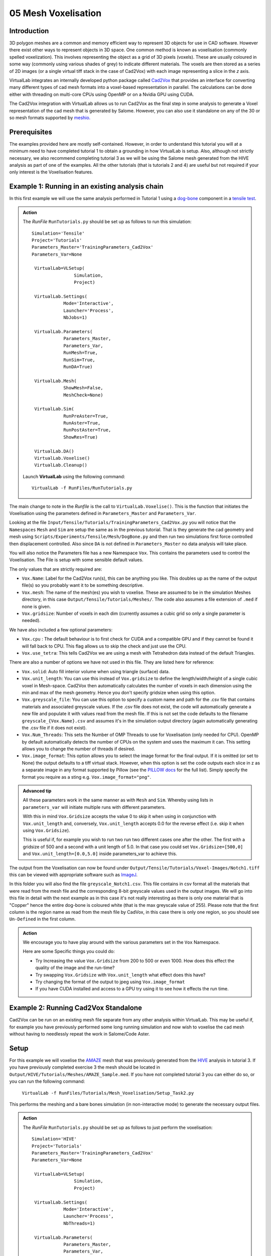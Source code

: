 05 Mesh Voxelisation
====================================

Introduction
************

3D polygon meshes are a common and memory efficient way to represent 3D objects for use in CAD software. However there exist other ways to represent objects in 3D space. One common method is known as voxelisation (commonly spelled voxelization). This involves representing the object as a grid of 3D pixels (voxels). These are usually coloured in some way (commonly using various shades of grey) to indicate different materials. The voxels are then stored as a series of 2D images (or a single virtual tiff stack in the case of Cad2Vox) with each image representing a slice in the *z* axis.

VirtualLab integrates an internally developed python package called `Cad2Vox <https://github.com/bjthorpe/Cad2vox>`_ that provides an interface for converting many different types of cad mesh formats into a voxel-based representation in parallel. The calculations can be done either with threading on multi-core CPUs using OpenMP or on a Nvidia GPU using CUDA.

The Cad2Vox integration with VirtualLab allows us to run Cad2Vox as the final step in some analysis to generate a Voxel representation of the cad mesh that is generated by Salome. However, you can also use it standalone on any of the 30 or so mesh formats supported by `meshio. <https://pypi.org/project/meshio/>`_

Prerequisites
*************
The examples provided here are mostly self-contained. However, in order to understand this tutorial you will at a minimum need to have completed tutorial 1 to obtain a grounding in how VirtualLab is setup. Also, although not strictly necessary, we also recommend completing tutorial 3 as we will be using the Salome mesh generated from the HIVE analysis as part of one of the examples. All the other tutorials (that is tutorials 2 and 4) are useful but not required if your only interest is the Voxelisation features.

Example 1: Running in an existing analysis chain
*************************************************

In this first example we will use the same analysis performed in Tutorial 1 using a `dog-bone <tensile.html#sample>`_ component in a `tensile test <../virtual_exp.html#tensile-testing>`_.

.. admonition:: Action
   :class: Action

   The *RunFile* ``RunTutorials.py`` should be set up as follows to run this simulation::

       Simulation='Tensile'
       Project='Tutorials'
       Parameters_Master='TrainingParameters_Cad2Vox'
       Parameters_Var=None

        VirtualLab=VLSetup(
        	       Simulation,
        	       Project)

        VirtualLab.Settings(
                   Mode='Interactive',
                   Launcher='Process',
                   NbJobs=1)

        VirtualLab.Parameters(
                   Parameters_Master,
                   Parameters_Var,
                   RunMesh=True,
                   RunSim=True,
                   RunDA=True)

        VirtualLab.Mesh(
                   ShowMesh=False,
                   MeshCheck=None)

        VirtualLab.Sim(
                   RunPreAster=True,
                   RunAster=True,
                   RunPostAster=True,
                   ShowRes=True)

        VirtualLab.DA()
	VirtualLab.Voxelise()
        VirtualLab.Cleanup()


   Launch **VirtualLab** using the following command::

        VirtualLab -f RunFiles/RunTutorials.py

The main change to note in the *Runfile* is the call to ``VirtualLab.Voxelise()``. This is the function that initiates the Voxelisation using the parameters defined in ``Parameters_Master`` and ``Parameters_Var``.

Looking at the file ``Input/Tensile/Tutorials/TrainingParameters_Cad2Vox.py`` you will notice that the ``Namespaces`` ``Mesh``  and ``Sim`` are setup the same as in the previous tutorial. That is they generate the cad geometry and mesh using ``Scripts/Experiments/Tensile/Mesh/DogBone.py`` and then run two simulations first force controlled then displacement controlled. Also since ``DA`` is not defined in ``Parameters_Master`` no data analysis will take place.

You will also notice the Parameters file has a new Namespace ``Vox``. This contains the parameters used to control the Voxelisation. The File is setup with some sensible default values.

The only values that are strictly required are:

* ``Vox.Name``: Label for the Cad2Vox run(s), this can be anything you like. This doubles up as the name of the output file(s) so you probably want it to be something descriptive.
* ``Vox.mesh``: The name of the mesh(es) you wish to voxelise. These are assumed to be in the simulation Meshes directory, in this case ``Output/Tensile/Tutorials/Meshes/``. The code also assumes a file extension of ``.med`` if none is given.
* ``Vox.gridsize``: Number of voxels in each dim (currently assumes a cubic grid so only a single parameter is needed).

We have also included a few optional parameters:

* ``Vox.cpu`` : The default behaviour is to first check for CUDA and a compatible GPU and if they cannot be found it will fall back to CPU. This flag allows us to skip the check and just use the CPU.
* ``Vox.use_tetra``: This tells Cad2Vox we are using a mesh with Tetrahedron data instead of the default Triangles.


There are also a number of options we have not used in this file. They are listed here for reference:

* ``Vox.solid``: Auto fill interior volume when using triangle (surface) data.
* ``Vox.unit_length``: You can use this instead of ``Vox.gridsize`` to define the length/width/height of a single cubic voxel in Mesh-space. Cad2Vox then automatically calculates the number of voxels in each dimension using the min and max of the mesh geometry. Hence you don't specify gridsize when using this option.
* ``Vox.greyscale_file``: You can use this option to specify a custom name and path for the .csv file that contains materials and associated greyscale values. If the .csv file does not exist, the code will automatically generate a new file and populate it with values read from the mesh file. If this is not set the code defaults to the filename ``greyscale_{Vox.Name}.csv`` and assumes it's in the simulation output directory (again automatically generating the .csv file if it does not exist).
* ``Vox.Num_Threads``: This sets the Number of OMP Threads to use for Voxelisation (only needed for CPU). OpenMP by default automatically detects the number of CPUs on the system and uses the maximum it can. This setting allows you to change the number of threads if desired.
* ``Vox.image_format``: This option allows you to select the image format for the final output. If it is omitted (or set to None) the output defaults to a tiff virtual stack. However, when this option is set the code outputs each slice in z as a separate image in any format supported by Pillow (see the `PILLOW docs <https://pillow.readthedocs.io/en/stable/handbook/image-file-formats.html>`_ for the full list). Simply specify the format you require as a sting e.g. ``Vox.image_format="png"``.

.. admonition:: Advanced tip

   All these parameters work in the same manner as with ``Mesh`` and ``Sim``.  Whereby using lists in ``parameters_var``  will initiate multiple runs with different parameters.


   With this in mind ``Vox.Gridsize`` accepts the value 0 to skip it when using in conjunction with ``Vox.unit_length`` and, conversely, ``Vox.unit_length`` accepts 0.0 for the reverse effect (i.e. skip it when using ``Vox.Gridsize``).

   This is useful if, for example you wish to run two run two different cases one after the other. The first with a gridsize of 500 and a second with a unit length of 5.0. In that case you could set ``Vox.Gridsize=[500,0]`` and ``Vox.unit_length=[0.0,5.0]`` inside parameters_var to achieve this.

The output from the Voxelisation can now be found under ``Output/Tensile/Tutorials/Voxel-Images/Notch1.tiff`` this can be viewed with appropriate software such as `ImageJ <https://imagej.nih.gov/ij/>`_.

In this folder you will also find the file ``greyscale_Notch1.csv``. This file contains in csv format all the materials that were read from the mesh file and the corresponding 8-bit greyscale values used in the output images. We will go into this file in detail with the next example as in this case it's not really interesting as there is only one material that is "Copper" hence the entire dog-bone is coloured white (that is the max greyscale value of 255). Please note that the first column is the region name as read from the mesh file by CadVox, in this case there is only one region, so you should see ``Un-Defined`` in the first column.



.. admonition:: Action

   We encourage you to have play around with the various parameters set in the ``Vox`` Namespace.

   Here are some Specific things you could do:

   * Try Increasing the value ``Vox.Gridsize`` from 200 to 500 or even 1000. How does this effect the quality of the image and the run-time?

   * Try swapping ``Vox.Gridsize`` with ``Vox.unit_length`` what effect does this have?

   * Try changing the format of the output to jpeg using ``Vox.image_format``

   * If you have CUDA installed and access to a GPU try using it to see how it effects the run time.


Example 2: Running Cad2Vox Standalone
*************************************

Cad2Vox can be run on an existing mesh file separate from any other analysis within VirtualLab. This may be useful if, for example you have previously performed some long running simulation and now wish to voxelise the cad mesh without having to needlessly repeat the work in Salome/Code Aster.

Setup
*****
For this example we will voxelise the `AMAZE <hive.html#sample>`_  mesh that was previously generated from the `HIVE <../virtual_exp.html#HIVE>`_ analysis in tutorial 3. If you have previously completed exercise 3 the mesh should be located in ``Output/HIVE/Tutorials/Meshes/AMAZE_Sample.med``. If you have not completed tutorial 3 you can either do so, or you can run the following command:

    ``VirtualLab -f RunFiles/Tutorials/Mesh_Voxelisation/Setup_Task2.py``

This performs the meshing and a bare bones simulation (in non-interactive mode) to generate the necessary output files.

.. admonition:: Action
   :class: Action

   The *RunFile* ``RunTutorials.py`` should be set up as follows to just perform the voxelisation::

       Simulation='HIVE'
       Project='Tutorials'
       Parameters_Master='TrainingParameters_Cad2Vox'
       Parameters_Var=None

        VirtualLab=VLSetup(
        	       Simulation,
        	       Project)

        VirtualLab.Settings(
                   Mode='Interactive',
                   Launcher='Process',
                   NbThreads=1)

        VirtualLab.Parameters(
                   Parameters_Master,
                   Parameters_Var,
                   RunMesh=False,
                   RunSim=False,
                   RunDA=False)

	VirtualLab.Voxelise()
        VirtualLab.Cleanup()


   Launch **VirtualLab** using the following command::

        VirtualLab -f RunFiles/RunTutorials.py

In this example you can see that we have turned off Salome and CodeAster by setting ``RunMesh=False``, ``RunSim=False``, and ``RunDA=False`` so only the Voxelisation will now take place.

Once again the file ``Input/HIVE/Tutorials/TrainingParameters_Cad2Vox.py`` is  setup with some sensible default values using the ``Vox`` Namespace. The output from the Voxelisation can be found in ``Output/HIVE/Tutorials/Voxel-Images/AMAZE_Sample.tiff``.

Unlike the previous example this mesh has 3 regions representing 2 different materials, tungsten and copper (see ``Sim.Materials`` in ``training_parameters.py``. In this case the regions are labelled as: ``Block Sample``, ``Pipe Sample``, and ``Sample Tile``. These have been automatically read in from the mesh by Cad2Vox and each region has different greyscale values applied to make them visually distinct from one another.

The greyscale values used for each region can be seen in the file ``Output/HIVE/Tutorials/Voxel-Images/greyscale_AMAZE.csv``. This file contains a simple csv table with 3 columns of data separated by commas. First is the region name as read from the mesh file by CadVox, second is the region index assigned by Salome and the third is the greyscale value used in the output.

When first generated the greyscale values are evenly spread from 1 to 255 across all regions found. These can be changed in this file to whatever values you wish and will be read in on subsequent runs. You can also change the region names if desired. However, we do not recommend changing the region index as this is used internally by Cad2Vox to generate the voxel image slices and may produce unexpected results.

Unfortunately, Salome does not use the most descriptive names for each region of the mesh (it just uses the keys from ``Sim.Materials``). Also to make things slightly more annoying the mesh file may contain objects that Salome uses internally (e.g. planes for calculating force/displacment etc.) with no easy way of distinguishing them automatically from the material regions.  Therefore, you may need to play around with the greyscale values of small number of regions to work out what the labels refer to. You can then rename them to something more appropriate and set the greyscale for any region you don't want to see in the final output to 0.

.. tip::

   If you wish to change where the greyscale file is located you can use the previously mentioned parameter ``Vox.greyscale_file`` to set a custom path, remembering to include the .csv extension. Also if you mess up the file and want to regenerate the greyscale file simply delete the ``greyscale_AMAZE.csv`` file (or move it to another location) and re-run Cad2Vox.


.. tip::
   If you want to use a custom directory to store input meshes for standalone use, you can define ``Vox.mesh`` to be a string that is the absolute path to the mesh file you wish to use. However, you will need to ensure you include the ``.med`` file extension. On Windows absolute paths usually start with ``C:\`` (although depending on your exact system they can be any other drive letter) on MacOS and Linux they always start with ``/``.

.. admonition:: Action

   As mentioned previously the labels for the mesh regions are not the most useful. Therefore, here are some Specific things you could try to rectify this:

   * rename each region in the greyscale file to better describe what it represents (e.g. changing "Pipe sample" to "Copper Pipe").

   * Set the greyscale values so the regions are distinct from one another.

Example 3: Using none Salome med mesh files
*******************************************

Our final example involves using mesh formats other than Salome med. Cad2Vox itself actually uses the python package `meshio. <https://pypi.org/project/meshio/>`_ to read in mesh data. This package officially supports more than 30 common mesh formats so if you have your mesh geometry in another format there is a good chance Cad2Vox will just work.

There are however, 3 caveats to bear in mind:

#. We have not tested every possible format. We know that ``.med``, ``.stl``, ``.ply``, and ``.obj`` all work as expected. You are welcome to try other formats as they should work however, your results may vary.

#. Cad2Vox can only work on meshes containing Triangles or Tetrahedrons no other cell shapes are currently supported.

#. Greyscale values from material data are only officially supported with ``.med`` since ``.obj``, ``.ply`` and ``.stl`` meshes don't contain material data. As such for other mesh formats the greyscale is just set to white (255) for the entire mesh. You can change this value in ``greyscale_Welsh-Dragon.csv`` where you will find the "region" listed as "Undefined".

With these in mind actually using a different mesh format through VirtualLab is as simple as setting ``Vox.mesh`` to a string containing the name of the file you wish to use including the file extension. You can then place the mesh in the same default directory as you would for a ``.med`` mesh. Or as discussed earlier you can use the absolute path to the file, again including the extension.

For our example we will use the Welsh Dragon Model which was released by `Bangor university <http://vmg.cs.bangor.ac.uk/downloads>`_, UK, for Eurographics 2011. The model can be downloaded `from here <https://sourceforge.net/p/gvirtualxray/code/HEAD/tree/trunk/SimpleGVXR-examples/WelshDragon/welsh-dragon-small.stl>`_. This file should be placed in ``Output/Dragon/Tutorials/Meshes`` (or again you can set ``Vox.mesh`` inside ``Input/Dragon/Tutorials/TrainingParameters_Dragon.py`` to the path of the mesh file).

.. admonition:: Action
   :class: Action

   The *RunFile* ``RunTutorials.py`` should be set up as follows to perform the voxelisation::

       Simulation='Dragon'
       Project='Tutorials'
       Parameters_Master='TrainingParameters_Dragon'
       Parameters_Var=None

        VirtualLab=VLSetup(
        	       Simulation,
        	       Project)

        VirtualLab.Settings(
                   Mode='Interactive',
                   Launcher='Process',
                   NbThreads=1)

        VirtualLab.Parameters(
                   Parameters_Master,
                   Parameters_Var,
                   RunMesh=False,
                   RunSim=False,
                   RunDA=False)

	VirtualLab.Voxelise()
        VirtualLab.Cleanup()


   We can then once again launch **VirtualLab** using the following command::

        VirtualLab -f RunFiles/RunTutorials.py

The output is located in ``Output/Dragon/Tutorials/Voxel-Images/Welsh-Dragon.Tiff``. You may notice that since this mesh only contains triangle data the resulting voxel image is only colours voxels on the surface of the model. You will also notice that much like the dog bone in example 1 the model surface defaults to white (greyscale value of 255). This is because ``.stl`` files contain no information on materials so as such the entire mesh is set to a single greyscale value. Once again you can change this value in ``greyscale_Welsh-Dragon.csv`` if desired.

.. admonition:: Auto-filling surface meshes

   Because this final example uses a triangle mesh one final thing you can try is changing the option ``Vox.solid`` to True. This will use a different algorithm to auto-fill the interior volume. This works well on this particular mesh. However, if you wish to use this on your own surface meshes you will need to be aware of a few caveats:

   #. The algorithm used is not robust so depending on the geometry it may work well but can sometimes leave holes in the mesh.

   #. The algorithm used is also much slower than the normal surface algorithm.

   #. In the current version of Cad2Vox materials are not implemented when using solid. This means that the voxels in the model will always have a greyscale value of 255. The code will also not generate a greyscale csv file and will simply ignore any that already exist.
